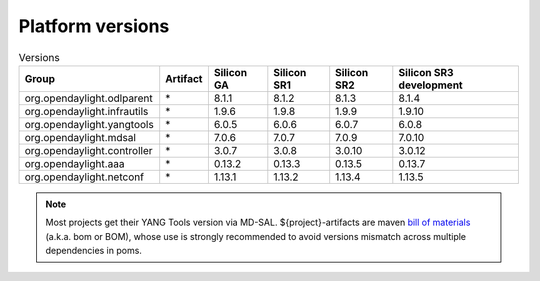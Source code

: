 .. _platform-versions:

Platform versions
=================

.. list-table:: Versions
   :widths: auto
   :header-rows: 1

   * - Group
     - Artifact
     - Silicon GA
     - Silicon SR1
     - Silicon SR2
     - Silicon SR3 development

   * - org.opendaylight.odlparent
     - \*
     - 8.1.1
     - 8.1.2
     - 8.1.3
     - 8.1.4

   * - org.opendaylight.infrautils
     - \*
     - 1.9.6
     - 1.9.8
     - 1.9.9
     - 1.9.10

   * - org.opendaylight.yangtools
     - \*
     - 6.0.5
     - 6.0.6
     - 6.0.7
     - 6.0.8

   * - org.opendaylight.mdsal
     - \*
     - 7.0.6
     - 7.0.7
     - 7.0.9
     - 7.0.10

   * - org.opendaylight.controller
     - \*
     - 3.0.7
     - 3.0.8
     - 3.0.10
     - 3.0.12

   * - org.opendaylight.aaa
     - \*
     - 0.13.2
     - 0.13.3
     - 0.13.5
     - 0.13.7

   * - org.opendaylight.netconf
     - \*
     - 1.13.1
     - 1.13.2
     - 1.13.4
     - 1.13.5

.. note:: Most projects get their YANG Tools version via MD-SAL.
  ${project}-artifacts are maven `bill of materials <https://howtodoinjava.com/maven/maven-bom-bill-of-materials-dependency/>`__
  (a.k.a. bom or BOM), whose use is strongly recommended to avoid versions
  mismatch across multiple dependencies in poms.



